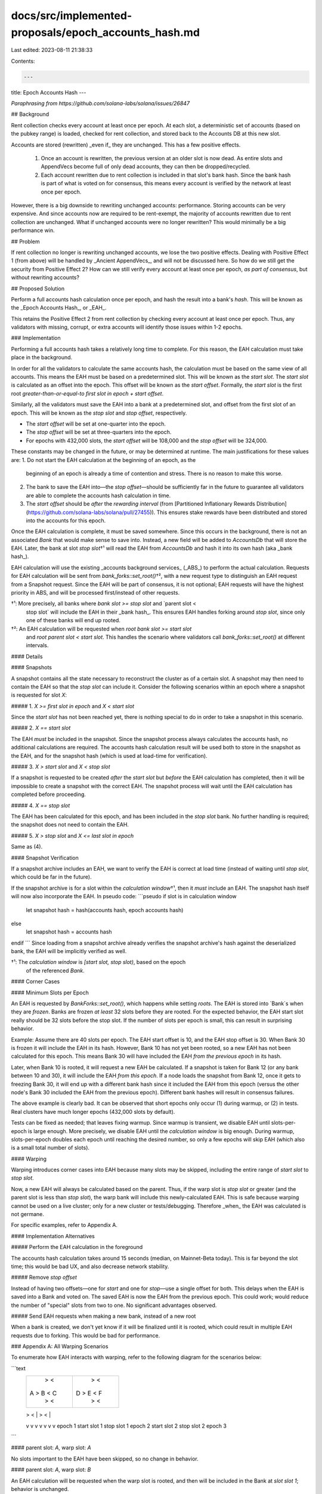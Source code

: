 docs/src/implemented-proposals/epoch_accounts_hash.md
=====================================================

Last edited: 2023-08-11 21:38:33

Contents:

.. code-block:: md

    ---
title: Epoch Accounts Hash
---

*Paraphrasing from https://github.com/solana-labs/solana/issues/26847*

## Background

Rent collection checks every account at least once per epoch.  At each slot, a
deterministic set of accounts (based on the pubkey range) is loaded, checked
for rent collection, and stored back to the Accounts DB at this new slot.

Accounts are stored (rewritten) _even if_ they are unchanged.  This has a few
positive effects.
  1. Once an account is rewritten, the previous version at an older slot is now
     dead. As entire slots and AppendVecs become full of only dead accounts,
     they can then be dropped/recycled.
  2. Each account rewritten due to rent collection is included in that slot's
     bank hash.  Since the bank hash is part of what is voted on for consensus,
     this means every account is verified by the network at least once per
     epoch.

However, there is a big downside to rewriting unchanged accounts: performance.
Storing accounts can be very expensive.  And since accounts now are required to
be rent-exempt, the majority of accounts rewritten due to rent collection are
unchanged.  What if unchanged accounts were no longer rewritten? This would
minimally be a big performance win.


## Problem

If rent collection no longer is rewriting unchanged accounts, we lose the two
positive effects.  Dealing with Positive Effect 1 (from above) will be handled
by _Ancient AppendVecs_, and will not be discussed here.  So how do we still
get the security from Positive Effect 2?  How can we still verify every account
at least once per epoch, *as part of consensus*, but without rewriting
accounts?


## Proposed Solution

Perform a full accounts hash calculation once per epoch, and hash the result
into a bank's `hash`.  This will be known as the _Epoch Accounts Hash_, or
_EAH_.

This retains the Positive Effect 2 from rent collection by checking every
account at least once per epoch.  Thus, any validators with missing, corrupt,
or extra accounts will identify those issues within 1-2 epochs.


### Implementation

Performing a full accounts hash takes a relatively long time to complete.  For
this reason, the EAH calculation must take place in the background.

In order for all the validators to calculate the same accounts hash, the
calculation must be based on the same view of all accounts.  This means the EAH
must be based on a predetermined slot.  This will be known as the `start slot`.
The `start slot` is calculated as an offset into the epoch.  This offset will
be known as the `start offset`.  Formally, the `start slot` is the first root
*greater-than-or-equal-to* `first slot in epoch + start offset`.

Similarly, all the validators must save the EAH into a bank at a predetermined
slot, and offset from the first slot of an epoch.  This will be known as the
`stop slot` and `stop offset`, respectively.

* The `start offset` will be set at one-quarter into the epoch.
* The `stop offset` will be set at three-quarters into the epoch.
* For epochs with 432,000 slots, the `start offset` will be 108,000 and the
  `stop offset` will be 324,000.

These constants may be changed in the future, or may be determined at runtime.
The main justifications for these values are:
1. Do not start the EAH calculation at the beginning of an epoch, as the
   beginning of an epoch is already a time of contention and stress.  There is
   no reason to make this worse.
2. The bank to save the EAH into—the `stop offset`—should be sufficiently far
   in the future to guarantee all validators are able to complete the accounts
   hash calculation in time.
3. The `start offset` should be *after* the `rewarding interval`
   (from [Partitioned Inflationary Rewards Distribution](https://github.com/solana-labs/solana/pull/27455)).
   This ensures stake rewards have been distributed and stored into the
   accounts for this epoch.

Once the EAH calculation is complete, it must be saved somewhere.  Since this
occurs in the background, there is not an associated `Bank` that would make
sense to save into.  Instead, a new field will be added to `AccountsDb` that
will store the EAH.  Later, the bank at slot `stop slot`†¹ will read the EAH from
`AccountsDb` and hash it into its own hash (aka _bank hash_).

EAH calculation will use the existing _accounts background services_ (_ABS_) to
perform the actual calculation.  Requests for EAH calculation will be sent from
`bank_forks::set_root()`†², with a new request type to distinguish an EAH request
from a Snapshot request.  Since the EAH will be part of consensus, it is not
optional; EAH requests will have the highest priority in ABS, and will be
processed first/instead of other requests.

†¹: More precisely, all banks where `bank slot >= stop slot` and `parent slot <
    stop slot` will include the EAH in their _bank hash_.  This ensures EAH
    handles forking around `stop slot`, since only one of these banks will end
    up rooted.

†²: An EAH calculation will be requested when `root bank slot >= start slot`
    and `root parent slot < start slot`.  This handles the scenario where
    validators call `bank_forks::set_root()` at different intervals.


#### Details

#### Snapshots

A snapshot contains all the state necessary to reconstruct the cluster as of a
certain slot.  A snapshot may then need to contain the EAH so that the `stop
slot` can include it.  Consider the following scenarios within an epoch where a
snapshot is requested for slot `X`:


##### 1. `X >= first slot in epoch` and `X < start slot`

Since the `start slot` has not been reached yet, there is nothing special to do
in order to take a snapshot in this scenario.


##### 2. `X == start slot`

The EAH *must* be included in the snapshot.  Since the snapshot process always
calculates the accounts hash, no additional calculations are required.  The
accounts hash calculation result will be used both to store in the snapshot as
the EAH, and for the snapshot hash (which is used at load-time for verification).


##### 3. `X > start slot` and `X < stop slot`

If a snapshot is requested to be created *after* the `start slot` but *before*
the EAH calculation has completed, then it will be impossible to create a
snapshot with the correct EAH.  The snapshot process will wait until the EAH
calculation has completed before proceeding.


##### 4. `X == stop slot`

The EAH has been calculated for this epoch, and has been included in the `stop
slot` bank.  No further handling is required; the snapshot does not need to
contain the EAH.


##### 5. `X > stop slot` and `X <= last slot in epoch`

Same as (4).


#### Snapshot Verification

If a snapshot archive includes an EAH, we want to verify the EAH is correct at
load time (instead of waiting until `stop slot`, which could be far in the
future).

If the snapshot archive is for a slot within the `calculation window`†¹, then it
*must* include an EAH.  The snapshot hash itself will now also incorporate the
EAH.  In pseudo code:
```pseudo
if slot is in calculation window
    let snapshot hash = hash(accounts hash, epoch accounts hash)
else
    let snapshot hash = accounts hash
endif
```
Since loading from a snapshot archive already verifies the snapshot archive's
hash against the deserialized bank, the EAH will be implicitly verified as
well.

†¹: The `calculation window` is `[start slot, stop slot)`, based on the epoch
    of the referenced `Bank`.


#### Corner Cases

#### Minimum Slots per Epoch

An EAH is requested by `BankForks::set_root()`, which happens while setting
*roots*.  The EAH is stored into `Bank`s when they are *frozen*.  Banks are
frozen *at least* 32 slots before they are rooted.  For the expected behavior,
the EAH start slot really should be 32 slots before the stop slot. If the
number of slots per epoch is small, this can result in surprising behavior.

Example: Assume there are 40 slots per epoch.  The EAH start offset is 10, and
the EAH stop offset is 30.  When Bank 30 is frozen it will include the EAH in
its hash.  However, Bank 10 has not yet been rooted, so a new EAH has not been
calculated for this epoch.  This means Bank 30 will have included the EAH *from
the previous epoch* in its hash.

Later, when Bank 10 is rooted, it will request a new EAH be calculated.  If a
snapshot is taken for Bank 12 (or any bank between 10 and 30), it will include
the EAH *from this epoch*.  If a node loads the snapshot from Bank 12, once it
gets to freezing Bank 30, it will end up with a different bank hash since it
included the EAH from this epoch (versus the other node's Bank 30 included the
EAH from the previous epoch).  Different bank hashes will result in consensus
failures.

The above example is clearly bad.  It can be observed that short epochs only
occur (1) during warmup, or (2) in tests.  Real clusters have much longer
epochs (432,000 slots by default).

Tests can be fixed as needed; that leaves fixing warmup.  Since warmup is
transient, we disable EAH until slots-per-epoch is large enough.  More
precisely, we disable EAH until the `calculation window` is big enough.  During
warmup, slots-per-epoch doubles each epoch until reaching the desired number,
so only a few epochs will skip EAH (which also is a small total number of
slots).


#### Warping

Warping introduces corner cases into EAH because many slots may be skipped,
including the entire range of `start slot` to `stop slot`.

Now, a new EAH will always be calculated based on the parent.  Thus, if the
warp slot is `stop slot` or greater (and the parent slot is less than `stop
slot`), the warp bank will include this newly-calculated EAH.  This is safe
because warping cannot be used on a live cluster; only for a new cluster or
tests/debugging.  Therefore _when_ the EAH was calculated is not germane.

For specific examples, refer to Appendix A.


#### Implementation Alternatives

##### Perform the EAH calculation in the foreground

The accounts hash calculation takes around 15 seconds (median, on Mainnet-Beta
today).  This is far beyond the slot time; this would be bad UX, and also
decrease network stability.


##### Remove `stop offset`

Instead of having two offsets—one for `start` and one for `stop`—use a single
offset for both.  This delays when the EAH is saved into a Bank and voted on.
The saved EAH is now the EAH from the previous epoch.  This could work; would
reduce the number of "special" slots from two to one.  No significant
advantages observed.


##### Send EAH requests when making a new bank, instead of a new root

When a bank is created, we don't yet know if it will be finalized until it is
rooted, which could result in multiple EAH requests due to forking.  This would
be bad for performance.


### Appendix A: All Warping Scenarios

To enumerate how EAH interacts with warping, refer to the following diagram for
the scenarios below:

```text
  +---------+-----------------+-----------+---------+-----------------+-----------+
  |         >                 <           |         >                 <           |
  |    A    >     B           <     C     |    D    >      E          <     F     |
  |         >                 <           |         >                 <           |
  +---------+-----------------+-----------+---------+-----------------+-----------+
  |         |                 |           |         |                 |           |
  v         v                 v           v         v                 v           v
  epoch 1   start slot 1      stop slot 1 epoch 2   start slot 2      stop slot 2 epoch 3
```


#### parent slot: `A`, warp slot: `A`

No slots important to the EAH have been skipped, so no change in behavior.


#### parent slot: `A`, warp slot: `B`

An EAH calculation will be requested when the warp slot is rooted, and then
will be included in the Bank at `slot slot 1`; behavior is unchanged.


#### parent slot: `A`, warp slot: `C` or `D`

The entire EAH range has been skipped; no new EAH calculation will have been
requested for `start slot 1`.  The warp slot will include the EAH calculated at
the parent slot.  This is different from the normal behavior.


#### parent slot: `A`, warp slot: `E`

Similar to `A -> C`, the warp slot will include the EAH calculated at the
parent slot.  This behavior appears different.

Then when the warp slot is rooted, a new EAH calculation will be requested,
which will be included in `stop slot 2`.  This behavior is expected.


#### parent slot: `A`, warp slot: `F`

Similar to `A -> C`, no new EAH calculation will be requested.  The warp slot
will include the EAH calculated at the parent slot.  This is different from the
normal behavior.


#### parent slot: `B`, warp slot: `B`

A new EAH will be calculated at parent slot, which will be included in `stop
slot 1`, _not_ the previously-calculated EAH from `start slot 1`.  This behaior
is different.


#### parent slot: `B`, warp slot: `C` or `D`

The warp slot will include the EAH calculated at the parent slot, _not_ the
previously-calculated EAH from `start slot 1`.  This is different from normal
behavior.


#### parent slot: `B`, warp slot: `E`

Similar to `B -> C`, the warp slot will include the EAH calculated at the parent
slot, _not_ the previously-calculated EAH from `start slot 1`.  This is
different from normal behavior.

And similar to `A -> E`, when the warp slot is rooted, a new EAH calculation
will be requested, which will be included in `stop slot 2`.  This behavior is
expected.


#### parent slot: `B`, warp slot: `F`

Similar to `B -> C`, the warp slot will include the EAH calculated at the parent
slot, _not_ the previously-calculated EAH from `start slot 1`.  This is
different from normal behavior.


